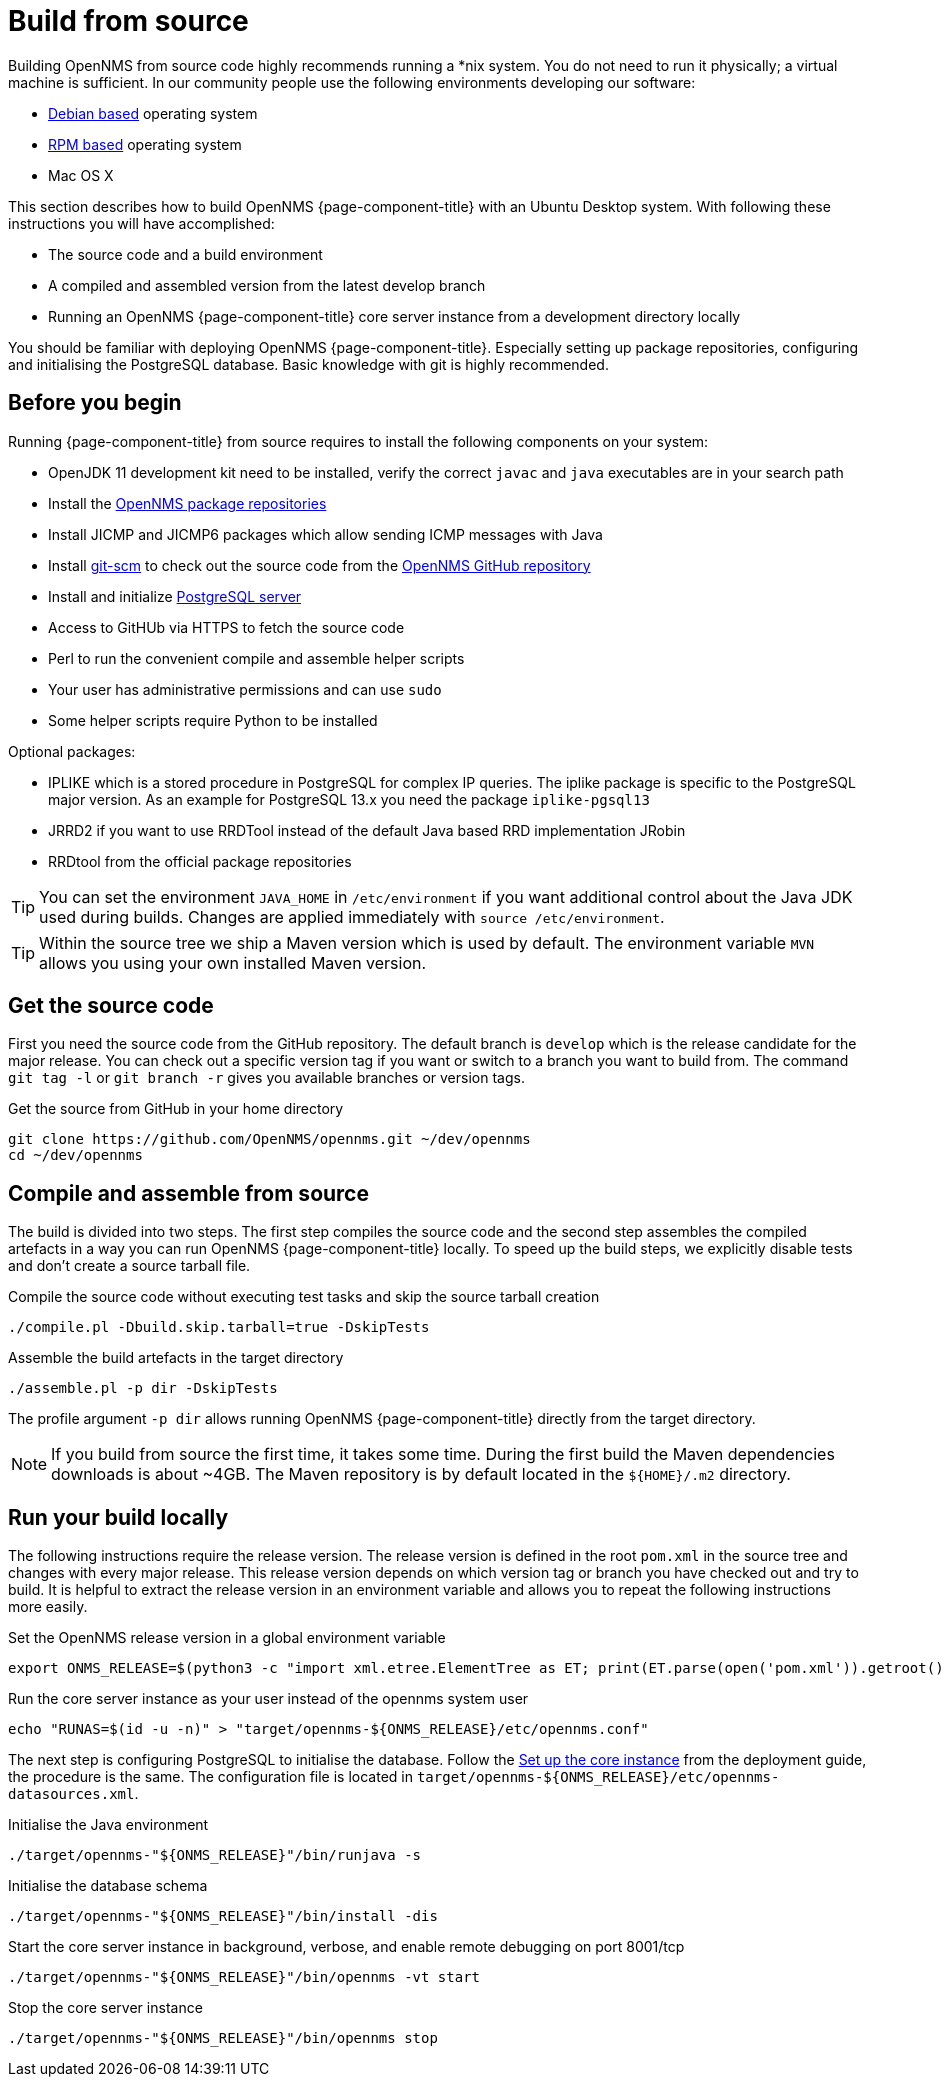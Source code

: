 [[build-from-source]]
= Build from source

Building OpenNMS from source code highly recommends running a *nix system.
You do not need to run it physically; a virtual machine is sufficient.
In our community people use the following environments developing our software:

* link:https://en.wikipedia.org/wiki/List_of_Linux_distributions#Debian-based[Debian based] operating system
* link:https://en.wikipedia.org/wiki/List_of_Linux_distributions#RPM-based[RPM based] operating system
* Mac OS X

This section describes how to build OpenNMS {page-component-title} with an Ubuntu Desktop system.
With following these instructions you will have accomplished:

* The source code and a build environment
* A compiled and assembled version from the latest develop branch
* Running an OpenNMS {page-component-title} core server instance from a development directory locally

You should be familiar with deploying OpenNMS {page-component-title}.
Especially setting up package repositories, configuring and initialising the PostgreSQL database.
Basic knowledge with git is highly recommended.

== Before you begin

Running {page-component-title} from source requires to install the following components on your system:

* OpenJDK 11 development kit need to be installed, verify the correct `javac` and `java` executables are in your search path
* Install the xref:deployment:core/getting-started.adoc#install-core-instance[OpenNMS package repositories]
* Install JICMP and JICMP6 packages which allow sending ICMP messages with Java
* Install link:https://git-scm.com/[git-scm] to check out the source code from the link:https://github.com/OpenNMS/opennms[OpenNMS GitHub repository]
* Install and initialize xref:deployment:core/getting-started.adoc#setup-postgresql[PostgreSQL server]
* Access to GitHUb via HTTPS to fetch the source code
* Perl to run the convenient compile and assemble helper scripts
* Your user has administrative permissions and can use `sudo`
* Some helper scripts require Python to be installed

Optional packages:

* IPLIKE which is a stored procedure in PostgreSQL for complex IP queries.
  The iplike package is specific to the PostgreSQL major version.
  As an example for PostgreSQL 13.x you need the package `iplike-pgsql13`
* JRRD2 if you want to use RRDTool instead of the default Java based RRD implementation JRobin
* RRDtool from the official package repositories

TIP: You can set the environment `JAVA_HOME` in `/etc/environment` if you want additional control about the Java JDK used during builds.
Changes are applied immediately with `source /etc/environment`.

TIP: Within the source tree we ship a Maven version which is used by default.
The environment variable `MVN` allows you using your own installed Maven version.

== Get the source code

First you need the source code from the GitHub repository.
The default branch is `develop` which is the release candidate for the major release.
You can check out a specific version tag if you want or switch to a branch you want to build from.
The command `git tag -l` or `git branch -r` gives you available branches or version tags.

.Get the source from GitHub in your home directory
[source, console]
----
git clone https://github.com/OpenNMS/opennms.git ~/dev/opennms
cd ~/dev/opennms
----

== Compile and assemble from source

The build is divided into two steps.
The first step compiles the source code and the second step assembles the compiled artefacts in a way you can run OpenNMS {page-component-title} locally.
To speed up the build steps, we explicitly disable tests and don't create a source tarball file.

.Compile the source code without executing test tasks and skip the source tarball creation
[source, console]
----
./compile.pl -Dbuild.skip.tarball=true -DskipTests
----

.Assemble the build artefacts in the target directory
[source, console]
----
./assemble.pl -p dir -DskipTests
----

The profile argument `-p dir` allows running OpenNMS {page-component-title} directly from the target directory.

NOTE: If you build from source the first time, it takes some time.
During the first build the Maven dependencies downloads is about ~4GB.
The Maven repository is by default located in the `$\{HOME}/.m2` directory.

== Run your build locally

The following instructions require the release version.
The release version is defined in the root `pom.xml` in the source tree and changes with every major release.
This release version depends on which version tag or branch you have checked out and try to build.
It is helpful to extract the release version in an environment variable and allows you to repeat the following instructions more easily.

.Set the OpenNMS release version in a global environment variable
[source, console]
----
export ONMS_RELEASE=$(python3 -c "import xml.etree.ElementTree as ET; print(ET.parse(open('pom.xml')).getroot().find( '{http://maven.apache.org/POM/4.0.0}version').text)";)
----

.Run the core server instance as your user instead of the opennms system user
[source, console]
----
echo "RUNAS=$(id -u -n)" > "target/opennms-${ONMS_RELEASE}/etc/opennms.conf"
----

The next step is configuring PostgreSQL to initialise the database.
Follow the xref:deployment:core/getting-started.adoc#set-up-core-instance[Set up the core instance] from the deployment guide, the procedure is the same.
The configuration file is located in `target/opennms-$\{ONMS_RELEASE}/etc/opennms-datasources.xml`.

.Initialise the Java environment
[source, console]
----
./target/opennms-"${ONMS_RELEASE}"/bin/runjava -s
----

.Initialise the database schema
[source, console]
----
./target/opennms-"${ONMS_RELEASE}"/bin/install -dis
----

.Start the core server instance in background, verbose, and enable remote debugging on port 8001/tcp
[source, console]
----
./target/opennms-"${ONMS_RELEASE}"/bin/opennms -vt start
----

.Stop the core server instance
[source, console]
----
./target/opennms-"${ONMS_RELEASE}"/bin/opennms stop
----
